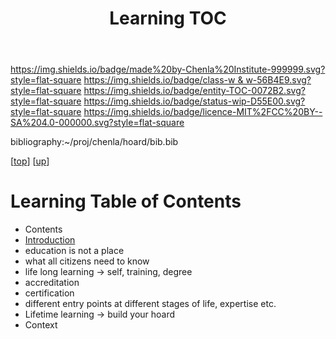 #   -*- mode: org; fill-column: 60 -*-
#+STARTUP: showall
#+TITLE:   Learning TOC

[[https://img.shields.io/badge/made%20by-Chenla%20Institute-999999.svg?style=flat-square]] 
[[https://img.shields.io/badge/class-w & w-56B4E9.svg?style=flat-square]]
[[https://img.shields.io/badge/entity-TOC-0072B2.svg?style=flat-square]]
[[https://img.shields.io/badge/status-wip-D55E00.svg?style=flat-square]]
[[https://img.shields.io/badge/licence-MIT%2FCC%20BY--SA%204.0-000000.svg?style=flat-square]]

bibliography:~/proj/chenla/hoard/bib.bib

[[[../../index.org][top]]] [[[../index.org][up]]]

* Learning Table of Contents
:PROPERTIES:
:CUSTOM_ID:
:Name:     /home/deerpig/proj/chenla/warp/09/50/index.org
:Created:  2018-05-05T18:34@Prek Leap (11.642600N-104.919210W)
:ID:       e54bd212-a04a-4641-8318-d4741fd56742
:VER:      578792160.242909483
:GEO:      48P-491193-1287029-15
:BXID:     proj:HDC3-2601
:Class:    primer
:Entity:   toc
:Status:   wip
:Licence:  MIT/CC BY-SA 4.0
:END:

  - Contents
  - [[./intro.org][Introduction]]
  - education is not a place
  - what all citizens need to know
  - life long learning -> self, training, degree
  - accreditation
  - certification
  - different entry points at different stages of life,
    expertise etc.
  - Lifetime learning -> build your hoard
  - Context




